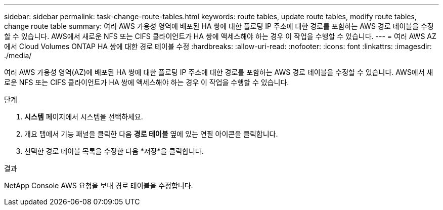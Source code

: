 ---
sidebar: sidebar 
permalink: task-change-route-tables.html 
keywords: route tables, update route tables, modify route tables, change route table 
summary: 여러 AWS 가용성 영역에 배포된 HA 쌍에 대한 플로팅 IP 주소에 대한 경로를 포함하는 AWS 경로 테이블을 수정할 수 있습니다.  AWS에서 새로운 NFS 또는 CIFS 클라이언트가 HA 쌍에 액세스해야 하는 경우 이 작업을 수행할 수 있습니다. 
---
= 여러 AWS AZ에서 Cloud Volumes ONTAP HA 쌍에 대한 경로 테이블 수정
:hardbreaks:
:allow-uri-read: 
:nofooter: 
:icons: font
:linkattrs: 
:imagesdir: ./media/


[role="lead"]
여러 AWS 가용성 영역(AZ)에 배포된 HA 쌍에 대한 플로팅 IP 주소에 대한 경로를 포함하는 AWS 경로 테이블을 수정할 수 있습니다.  AWS에서 새로운 NFS 또는 CIFS 클라이언트가 HA 쌍에 액세스해야 하는 경우 이 작업을 수행할 수 있습니다.

.단계
. *시스템* 페이지에서 시스템을 선택하세요.
. 개요 탭에서 기능 패널을 클릭한 다음 *경로 테이블* 옆에 있는 연필 아이콘을 클릭합니다.
. 선택한 경로 테이블 목록을 수정한 다음 *저장*을 클릭합니다.


.결과
NetApp Console AWS 요청을 보내 경로 테이블을 수정합니다.
